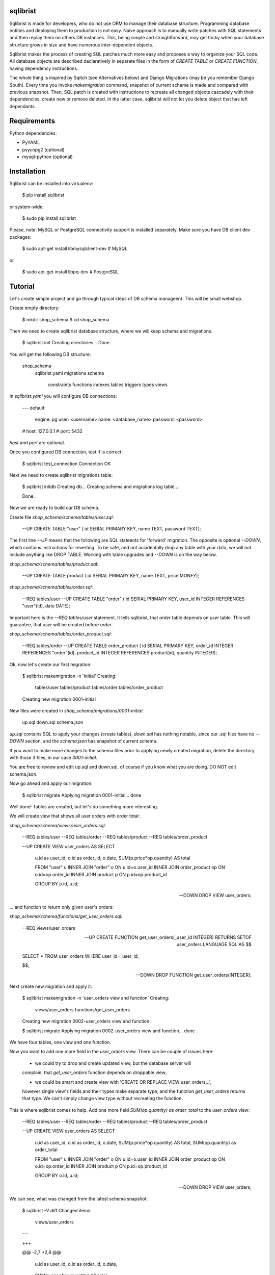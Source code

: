 sqlibrist
=========

Sqlibrist is made for developers, who do not use ORM to manage their database
structure. Programming database entities and deploying them to production
is not easy. Naive approach is to manually write patches with SQL statements and then replay
them on others DB instances. This, being simple and straightforward, may get tricky
when your database structure grows in size and have numerous inter-dependent
objects.

Sqlibrist makes the process of creating SQL patches much more easy and proposes
a way to organize your SQL code. All database objects are described declaratively
in separate files in the form of `CREATE TABLE` or `CREATE FUNCTION`, having
dependency instructions.

The whole thing is inspired by Sqitch (see Alternatives below) and Django Migrations (may be you
remember Django South). Every time you invoke `makemigration` command, snapshot
of current scheme is made and compared with previous snapshot. Then, SQL patch
is created with instructions to recreate all changed objects cascadely with their
dependencies, create new or remove deleted. In the latter case, sqlibrist will not
let you delete object that has left dependants.



Requirements
============

Python dependencies:

- PyYAML
- psycopg2 (optional)
- mysql-python (optional)


Installation
============

Sqlibrist can be installed into virtualenv:

    $ pip install sqlibrist

or system-wide:

    $ sudo pip install sqlibrist

Please, note: MySQL or PostgreSQL connectivity support is installed separately.
Make sure you have DB client dev packages:

    $ sudo apt-get install libmysqlclient-dev  # MySQL

or

    $ sudo apt-get install libpq-dev  # PostgreSQL


Tutorial
========

Let's create simple project and go through typical steps of DB schema manageent.
This will be small webshop.

Create empty directory:

    $ mkdir shop_schema
    $ cd shop_schema

Then we need to create sqlibrist database structure, where we will keep
schema and migrations.

    $ sqlibrist init
    Creating directories...
    Done.

You will get the following DB structure:

    shop_schema
        sqlibrist.yaml
        migrations
        schema
            constraints
            functions
            indexes
            tables
            triggers
            types
            views

In `sqlibrist.yaml` you will configure DB connections:

    ---
    default:
      engine: pg
      user: <username>
      name: <database_name>
      password: <password>
    # host: 127.0.0.1
    # port: 5432

`host` and `port` are optional.

Once you configured DB connection, test if is correct:

    $ sqlibrist test_connection
    Connection OK

Next we need to create sqlibrist migrations table:

    $ sqlibrist initdb
    Creating db...
    Creating schema and migrations log table...

    Done.

Now we are ready to build our DB schema.

Create file `shop_schema/schema/tables/user.sql`:

    --UP
    CREATE TABLE "user" (
    id SERIAL PRIMARY KEY,
    name TEXT,
    password TEXT);

The first line `--UP` means that the following are SQL stateents for 'forward'
migration. The opposite is optional `--DOWN`, which contains instructions for reverting.
To be safe, and not accidentally drop any table with your data, we will not include
anything like DROP TABLE. Working with table upgrades and `--DOWN` is on the way
below.

`shop_schema/schema/tables/product.sql`:

    --UP
    CREATE TABLE product (
    id SERIAL PRIMARY KEY,
    name TEXT,
    price MONEY);

`shop_schema/schema/tables/order.sql`:

    --REQ tables/user
    --UP
    CREATE TABLE "order" (
    id SERIAL PRIMARY KEY,
    user_id INTEGER REFERENCES "user"(id),
    date DATE);

Important here is the `--REQ tables/user` statement. It tells sqlibrist, that
`order` table depends on `user` table. This will guarantee, that `user` will
be created before `order`.

`shop_schema/schema/tables/order_product.sql`:

    --REQ tables/order
    --UP
    CREATE TABLE order_product (
    id SERIAL PRIMARY KEY,
    order_id INTEGER REFERENCES "order"(id),
    product_id INTEGER REFERENCES product(id),
    quantity INTEGER);

Ok, now let's create our first migration:

    $ sqlibrist makemigration -n 'initial'
    Creating:
     tables/user
     tables/product
     tables/order
     tables/order_product
    Creating new migration 0001-initial

New files were created in `shop_schema/migrations/0001-initial`:

    up.sql
    down.sql
    schema.json

`up.sql` contains SQL to apply your changes (create tables), `down.sql` has nothing
notable, since our .sql files have no `--DOWN` section, and the `schema.json`
has snapshot of current schema.

If you want to make more changes to the schema files prior to applying newly created
migration, delete the directory with those 3 files, in our case `0001-initial`.

You are free to review and edit up.sql and down.sql, of course if you know what
you are doing. DO NOT edit schema.json.

Now go ahead and apply our migration:

    $ sqlibrist migrate
    Applying migration 0001-initial... done

Well done! Tables are created, but let's do something more interesting.

We will create view that shows all user orders with order total:

`shop_schema/schema/views/user_orders.sql`:

    --REQ tables/user
    --REQ tables/order
    --REQ tables/product
    --REQ tables/order_product

    --UP
    CREATE VIEW user_orders AS SELECT
     u.id as user_id,
     o.id as order_id,
     o.date,
     SUM(p.price*op.quantity) AS total

     FROM "user" u
     INNER JOIN "order" o ON u.id=o.user_id
     INNER JOIN order_product op ON o.id=op.order_id
     INNER JOIN product p ON p.id=op.product_id

     GROUP BY o.id, u.id;

    --DOWN
    DROP VIEW user_orders;

... and function to return only given user's orders:

`shop_schema/schema/functions/get_user_orders.sql`:

    --REQ views/user_orders

    --UP
    CREATE FUNCTION get_user_orders(_user_id INTEGER)
    RETURNS SETOF user_orders
    LANGUAGE SQL AS $$

    SELECT * FROM user_orders
    WHERE user_id=_user_id;

    $$;

    --DOWN
    DROP FUNCTION get_user_orders(INTEGER);

Next create new migration and apply it:

    $ sqlibrist makemigration -n 'user_orders view and function'
    Creating:
     views/user_orders
     functions/get_user_orders
    Creating new migration 0002-user_orders view and function

    $ sqlibrist migrate
    Applying migration 0002-user_orders view and function... done

We have four tables, one view and one function.

Now you want to add one more field in the `user_orders` view. There can be couple
of issues here:

    - we could try to drop and create updated view, but the database server will
    complain, that `get_user_orders` function depends on droppable view;

    - we could be smart and create view with 'CREATE OR REPLACE VIEW user_orders...',
    however single view's fields and their types make separate type, and the
    function `get_user_orders` returns that type. We can't simply change view type
    without recreating the function.

This is where sqlibrist comes to help. Add one more field `SUM(op.quantity) as order_total`
to the `user_orders` view:

    --REQ tables/user
    --REQ tables/order
    --REQ tables/product
    --REQ tables/order_product

    --UP
    CREATE VIEW user_orders AS SELECT
     u.id as user_id,
     o.id as order_id,
     o.date,
     SUM(p.price*op.quantity) AS total,
     SUM(op.quantity) as order_total

     FROM "user" u
     INNER JOIN "order" o ON u.id=o.user_id
     INNER JOIN order_product op ON o.id=op.order_id
     INNER JOIN product p ON p.id=op.product_id

     GROUP BY o.id, u.id;

    --DOWN
    DROP VIEW user_orders;

We can see, what was changed from the latest schema snapshot:

    $ sqlibrist -V diff
    Changed items:
      views/user_orders
    ---

    +++

    @@ -2,7 +2,8 @@

          u.id as user_id,
          o.id as order_id,
          o.date,
    -     SUM(p.price*op.quantity) AS total
    +     SUM(p.price*op.quantity) AS total,
    +     SUM(op.quantity) as total_quantity

          FROM "user" u
          INNER JOIN "order" o ON u.id=o.user_id

Now let's make migration:

    $ sqlibrist makemigration
    Updating:
     dropping:
      functions/get_user_orders
      views/user_orders
     creating:
      views/user_orders
      functions/get_user_orders
    Creating new migration 0003-auto

You can see, that sqlibrist first drops `get_user_orders` function, after that
`user_orders` view does not have dependent objects and can be dropped too.
Then view and function are created in order, opposite to dropping.
Ally our changes:

    $ sqlibrist migrate
    Applying migration 0003-auto... done

Last topic is to make change to table structure. Since we did not add `--DROP` section
to our tables, any change has to be made manually. This is done in several steps:

    1. Edit CREATE TABLE definition to reflect new structure;
    2. Generate new migration with `makemigration` command;
    3. Manually edit new migration's `up.sql` with ALTER TABLE instructions.

To demonstrate this, let's add field `type text` to the `product` table. It will
look like this:

`shop_schema/schema/tables/product.sql`:

    --UP
    CREATE TABLE product (
    id SERIAL PRIMARY KEY,
    name TEXT,
    "type" TEXT,
    price MONEY);

This was #1. Next create new migration:

    $ sqlibrist makemigration -n 'new product field'
    Updating:
     dropping:
      functions/get_user_orders
      views/user_orders
     creating:
      views/user_orders
      functions/get_user_orders
    Creating new migration 0004-new product field

Please, pay attention here, that even though we changed product table definition,
`tables/product` is not in migration process, but ALL dependent objects are recreated.
This behavior is intended. This was #2.

Now #3: open `shop_schema/migrations/0004-new product field/up.sql` with your editor and look for line 12
with text `-- ==== Add your instruction here ====`. This is the point in migration when
all dependent objects are dropped and you can issue ALTER TABLE instructions.

Just below this line paste following:

    ALTER TABLE product
    ADD COLUMN "type" TEXT;

Your `up.sql` will look like this:

    -- begin --
    DROP FUNCTION get_user_orders(INTEGER);
    -- end --


    -- begin --
    DROP VIEW user_orders;
    -- end --


    -- begin --
    -- ==== Add your instruction here ====
    ALTER TABLE product
    ADD COLUMN "type" TEXT;
    -- end --


    -- begin --
    CREATE VIEW user_orders AS SELECT
         u.id as user_id,
         o.id as order_id,
         o.date,
         SUM(p.price*op.quantity) AS total,
         SUM(op.quantity) as total_quantity

         FROM "user" u
         INNER JOIN "order" o ON u.id=o.user_id
         INNER JOIN order_product op ON o.id=op.order_id
         INNER JOIN product p ON p.id=op.product_id

         GROUP BY o.id, u.id;
    -- end --


    -- begin --
    CREATE FUNCTION get_user_orders(_user_id INTEGER)
        RETURNS SETOF user_orders
        LANGUAGE SQL AS $$

        SELECT * FROM user_orders
        WHERE user_id=_user_id;

        $$;
    -- end --

Migration text is self-explanatory: drop function and view, alter table and then
create view and function, with respect to their dependencies.

Finally, apply your changes:

    $ sqlibrist migrate
    Applying migration 0004-new product field... done


Rules of thumb
==============

* **do not add CASCADE to DROP statements, even when dropping views/functions/indexes**.
You may and will implicitly drop table(s) with your data;

* **avoid circular dependencies**. If you create objects that depend on each other
in circle, sqlibrist will not know, how to update them. I bet, you will try to
do so, but migration will not be created and sqlibrist will show you warning and
dependency path;

* **do not create --DOWN sections for tables**. Manually write ALTER TABLE instructions
as described in the Tutorial;

* **always test migrations on your test database before applying them to production**.


Django integration
==================

Sqlibrist has a very small application to integrate itself into your Django
project and access DB configuration.

Installation
------------

Add `'django_sqlibrist'` to INSTALLED_APPS

Settings
--------

`SQLIBRIST_DIRECTORY` - Path to the directory with schema and migrations files.
Defaults to project's BASE_DIR/sql

Usage
-----

    $ python manage.py sqlibrist <command> [options]

If you want your tables to be accessible from Django ORM and/or for using
Django Admin for these tables, add following attributes to the model's Meta class:

    class SomeTable(models.Model):
        field1 = models.CharField()
        ...
        class Meta:
            managed = False  # will tell Django to not create migrations for that table
            table_name = 'sometable'  # name of your table

If primary key has other name than `id` and type not Integer, add that field to
model class with `primary_key=True` argument, for example:

    my_key = models.IntegerField(primary_key=True)

Migrating existing models
-------------------------



Alternatives
============

Sqlibrist is not new concept, it has a lot of alternatives, most notable, I think,
is [sqitch](http://sqitch.org/). It is great tool, with rich development history and
community arount it. I started using it at first, however it did not make me completely
happy. My problem with sqitch was pretty hard installation progress
(shame on me, first of all). It is written in Perl and has huge number of dependencies.
For man, unfamiliar with Perl pachage systems, it was quite a challenge to
install sqitch on 3 different Linux distributions: Fedora, Ubuntu and Arch.
In addition, I found sqitch's dependency tracking being complicated and unobvious
to perform relatively simple schema changes. Don't get me wrong - I am not
advocating you against using sqitch, you should try it yourself.


Changelog
=========

0.0.7 django_sqlibrist moved to separate package and is importable in settings.py as "django_sqlibrist"